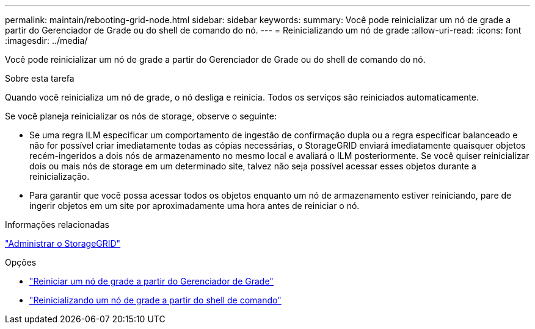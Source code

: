 ---
permalink: maintain/rebooting-grid-node.html 
sidebar: sidebar 
keywords:  
summary: Você pode reinicializar um nó de grade a partir do Gerenciador de Grade ou do shell de comando do nó. 
---
= Reinicializando um nó de grade
:allow-uri-read: 
:icons: font
:imagesdir: ../media/


[role="lead"]
Você pode reinicializar um nó de grade a partir do Gerenciador de Grade ou do shell de comando do nó.

.Sobre esta tarefa
Quando você reinicializa um nó de grade, o nó desliga e reinicia. Todos os serviços são reiniciados automaticamente.

Se você planeja reinicializar os nós de storage, observe o seguinte:

* Se uma regra ILM especificar um comportamento de ingestão de confirmação dupla ou a regra especificar balanceado e não for possível criar imediatamente todas as cópias necessárias, o StorageGRID enviará imediatamente quaisquer objetos recém-ingeridos a dois nós de armazenamento no mesmo local e avaliará o ILM posteriormente. Se você quiser reinicializar dois ou mais nós de storage em um determinado site, talvez não seja possível acessar esses objetos durante a reinicialização.
* Para garantir que você possa acessar todos os objetos enquanto um nó de armazenamento estiver reiniciando, pare de ingerir objetos em um site por aproximadamente uma hora antes de reiniciar o nó.


.Informações relacionadas
link:../admin/index.html["Administrar o StorageGRID"]

.Opções
* link:rebooting-grid-node-from-grid-manager.html["Reiniciar um nó de grade a partir do Gerenciador de Grade"]
* link:rebooting-grid-node-from-command-shell.html["Reinicializando um nó de grade a partir do shell de comando"]


